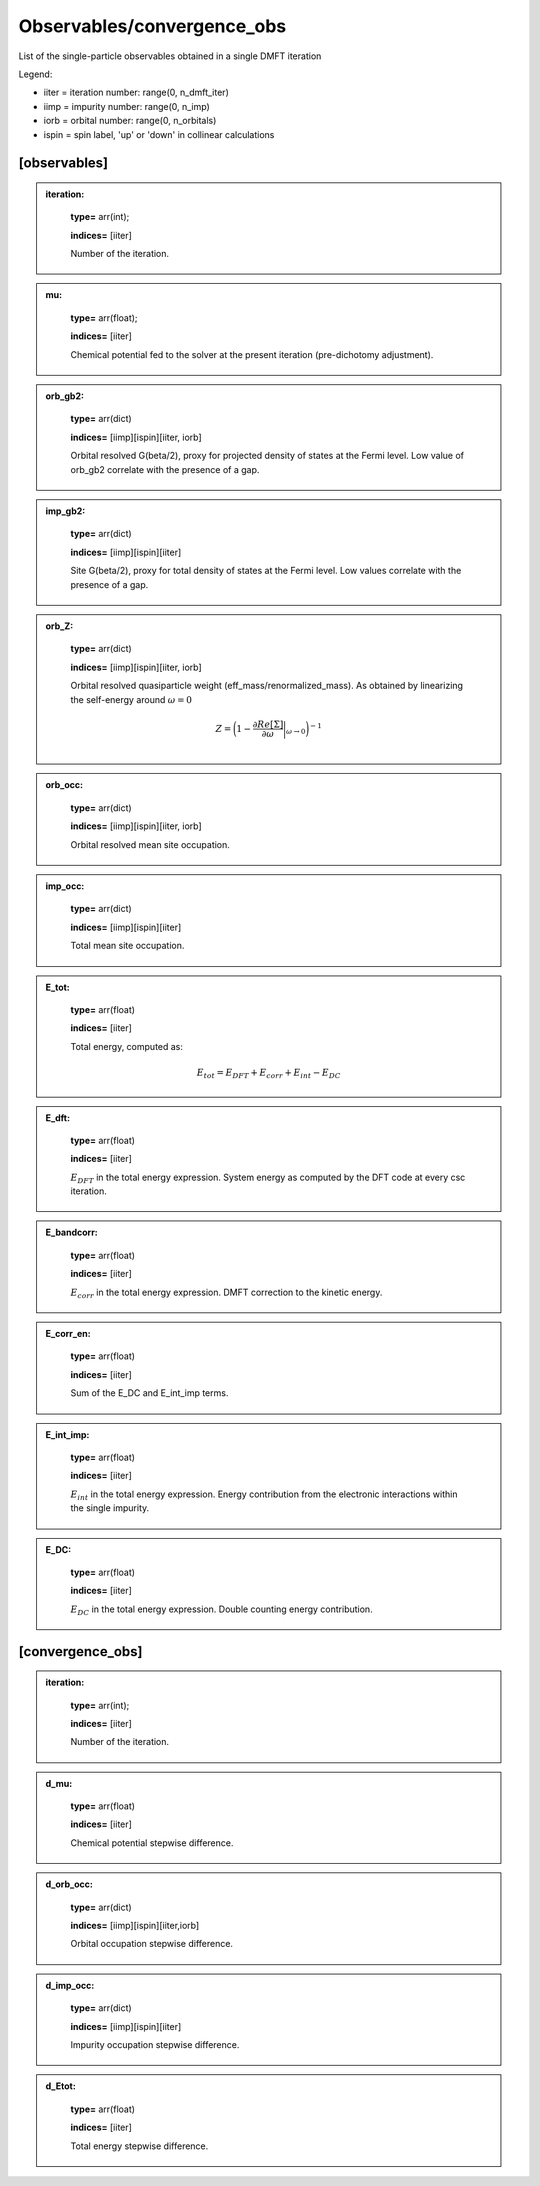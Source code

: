 
Observables/convergence_obs
------

List of the single-particle observables obtained in a single DMFT iteration


Legend:

* iiter = iteration number: range(0, n_dmft_iter)
* iimp = impurity number: range(0, n_imp)
* iorb = orbital number: range(0, n_orbitals)
* ispin = spin label, 'up' or 'down' in collinear calculations


[observables]
============

.. admonition:: iteration: 
  :class: intag
 
            **type=** arr(int);

            **indices=** [iiter]

            Number of the iteration.

.. admonition:: mu: 
  :class: intag
 
            **type=** arr(float);

            **indices=** [iiter]

            Chemical potential fed to the solver at the present iteration (pre-dichotomy adjustment).

.. admonition:: orb_gb2: 
  :class: intag
 
            **type=** arr(dict)

            **indices=** [iimp][ispin][iiter, iorb]

            Orbital resolved G(beta/2), proxy for projected density of states at the Fermi level. Low value of orb_gb2 correlate with the presence of a gap.

.. admonition:: imp_gb2: 
  :class: intag
 
            **type=** arr(dict)

            **indices=** [iimp][ispin][iiter]

            Site G(beta/2), proxy for total density of states at the Fermi level. Low values correlate with the presence of a gap.

.. admonition:: orb_Z: 
  :class: intag
 
            **type=** arr(dict)

            **indices=** [iimp][ispin][iiter, iorb]

            Orbital resolved quasiparticle weight (eff_mass/renormalized_mass). As obtained by linearizing the self-energy around :math:`\omega = 0`

            .. math::

              Z = \bigg( 1- \frac{\partial Re[\Sigma]}{\partial \omega} \bigg|_{\omega \rightarrow 0} \bigg)^{-1} \\


.. admonition:: orb_occ: 
  :class: intag
 
            **type=** arr(dict)

            **indices=** [iimp][ispin][iiter, iorb]

            Orbital resolved mean site occupation.

.. admonition:: imp_occ: 
  :class: intag
 
            **type=** arr(dict)

            **indices=** [iimp][ispin][iiter]

            Total mean site occupation.


.. admonition:: E_tot: 
  :class: intag
 
            **type=** arr(float)

            **indices=** [iiter]

            Total energy, computed as:
            
            .. math::

              E_{tot} = E_{DFT} + E_{corr} + E_{int} -E_{DC}


.. admonition:: E_dft: 
  :class: intag
 
            **type=** arr(float)

            **indices=** [iiter]

            :math:`E_{DFT}` in the total energy expression. System energy as computed by the DFT code at every csc iteration.



.. admonition:: E_bandcorr: 
  :class: intag
 
            **type=** arr(float)

            **indices=** [iiter]

            :math:`E_{corr}` in the total energy expression. DMFT correction to the kinetic energy.

.. admonition:: E_corr_en: 
  :class: intag
 
            **type=** arr(float)

            **indices=** [iiter]

            Sum of the E_DC and E_int_imp terms.

.. admonition:: E_int_imp: 
  :class: intag
 
            **type=** arr(float)

            **indices=** [iiter]

            :math:`E_{int}` in the total energy expression. Energy contribution from the electronic interactions within the single impurity.


.. admonition:: E_DC: 
  :class: intag
 
            **type=** arr(float)

            **indices=** [iiter]

            :math:`E_{DC}` in the total energy expression. Double counting energy contribution.




[convergence_obs]
============

.. admonition:: iteration: 
  :class: intag
 
            **type=** arr(int);

            **indices=** [iiter]

            Number of the iteration.

.. admonition:: d_mu: 
  :class: intag
 
            **type=** arr(float)

            **indices=** [iiter]

            Chemical potential stepwise difference.


.. admonition:: d_orb_occ: 
  :class: intag
 
            **type=** arr(dict)

            **indices=** [iimp][ispin][iiter,iorb]

            Orbital occupation stepwise difference.

.. admonition:: d_imp_occ: 
  :class: intag
 
            **type=** arr(dict)

            **indices=** [iimp][ispin][iiter]

            Impurity occupation stepwise difference.

.. admonition:: d_Etot: 
  :class: intag
 
            **type=** arr(float)

            **indices=** [iiter]

            Total energy stepwise difference.
            


